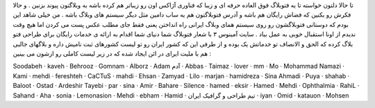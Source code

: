 .. title: فتوبلاگ شما دنیای شما .. date: 2007/7/11 15:53:59

.. raw:: html

   <html>

.. raw:: html

   <body>

.. raw:: html

   <p>

تا حالا دلتون خواسته تا یه فتوبلاگ فوق العاده حرفه ای و زیبا که فناوری
آژاکس اون رو زیباتر هم کرده باشه به وبلاگتون پیوند بزنین . و حالا فکرش
رو بکنین که فضاش رایگان هم باشه و آدرس فتوبلاگتون هم یه ساب دامین مثل
دیگر سیستم های وبلاگ باشه . من خیلی شاهد این بودم که دوستانی فتوبلاگشون
رو روی سیستم همای وبلاگ ایرانی راه انداختن یعنی فقط جای مطلب عکس پست می
کردن اما هیچ وقت ندیدم از اونا استقبال خوبی به عمل بیاد . سایت آمینوس ۳
با شعار فتوبلاگ شما دنیای شما اقدام به ارائه ی خدمات رایگان برای طراحی
فتو بلاگ کرده که الحق و الانصاف تو خدماتش یک بوده و از طرفی این که کشور
ایران رو تو لیست کشورهای ثبت نامیش داره و بلاگهای جالبی هم با ملیت ایرای
در ائن ایجاد شده که در زیر لیست کاملی رو ازشون می بینین :

.. raw:: html

   </p>

.. raw:: html

   <p dir="rtl" align="justify">

Soodabeh · kaveh · Behrooz · Gomnam · Alborz · Adam آدم · Abbas · Taimaz
· lover · mm · Mo · Mohammad Namazi · Kami · mehdi · fereshteh · CaCTuS
· mahdi · Ehsan · Zamyad · Lilo · marjan · hamidreza · Sina Ahmadi ·
Puya · shahab · Baloot · Ostad · Ardeshir Tayebi · par · sina · Amir ·
Bahare · Silence · hamed · eksir · Hamed · Mehdi · Ophthalmia · RahiL ·
Sahand · Aha · sonia · Lemonasion · Mehdi · ebham · Hamid · تیم طراحی و
گرافیک ایران · iyan · Omid · katauon · Mohsen

.. raw:: html

   </p>

.. raw:: html

   </body>

.. raw:: html

   </html>
